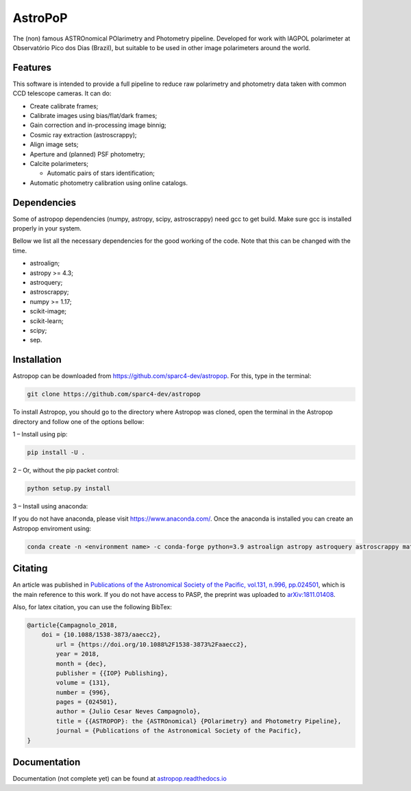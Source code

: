 AstroPoP
========

|GHAction Status| |Codecov Status| |RTD Status| |CODACY|

The (non) famous ASTROnomical POlarimetry and Photometry pipeline. Developed for work with IAGPOL polarimeter at Observatório Pico dos Dias (Brazil), but suitable to be used in other image polarimeters around the world.

Features
^^^^^^^^

This software is intended to provide a full pipeline to reduce raw polarimetry and photometry data taken with common CCD telescope cameras. It can do:

- Create calibrate frames;

- Calibrate images using bias/flat/dark frames;

- Gain correction and in-processing image binnig;

- Cosmic ray extraction (astroscrappy);

- Align image sets;

- Aperture and (planned) PSF photometry;

- Calcite polarimeters;

  - Automatic pairs of stars identification;

- Automatic photometry calibration using online catalogs.


Dependencies
^^^^^^^^^^^^

Some of astropop dependencies (numpy, astropy, scipy, astroscrappy) need gcc to get build. Make sure gcc is installed properly in your system.

Bellow we list all the necessary dependencies for the good working of the code. Note that this can be changed with the time.

- astroalign;

- astropy >= 4.3;

- astroquery;

- astroscrappy;

- numpy >= 1.17;

- scikit-image;

- scikit-learn;

- scipy;

- sep.

Installation
^^^^^^^^^^^^
Astropop can be downloaded from https://github.com/sparc4-dev/astropop. For this, type in the terminal:

.. code-block::

    git clone https://github.com/sparc4-dev/astropop

To install Astropop, you should go to the directory where Astropop was cloned, open the terminal in the Astropop directory and follow one of the options bellow:

1 – Install using pip:

.. code-block::

    pip install -U .

2 – Or, without the pip packet control:

.. code-block::

    python setup.py install

3 – Install using anaconda:

If you do not have anaconda, please visit https://www.anaconda.com/.
Once the anaconda is installed you can create an Astropop enviroment using:

.. code-block::

    conda create -n <environment name> -c conda-forge python=3.9 astroalign astropy astroquery astroscrappy matplotlib numpy pyyaml reproject scikit-image scikit-learn scipy sep

Citating
^^^^^^^^

|ADS|  |PASP|  |arXiv|  |ASCL|

An article was published in `Publications of the Astronomical Society of the Pacific, vol.131, n.996, pp.024501 <https://iopscience.iop.org/article/10.1088/1538-3873/aaecc2>`_,
which is the main reference to this work. If you do not have access to PASP, the preprint was uploaded to `arXiv:1811.01408 <https://arxiv.org/abs/1811.01408>`_.

Also, for latex citation, you can use the following BibTex:

.. code-block::

    @article{Campagnolo_2018,
    	doi = {10.1088/1538-3873/aaecc2},
	    url = {https://doi.org/10.1088%2F1538-3873%2Faaecc2},
	    year = 2018,
	    month = {dec},
	    publisher = {{IOP} Publishing},
	    volume = {131},
	    number = {996},
	    pages = {024501},
	    author = {Julio Cesar Neves Campagnolo},
	    title = {{ASTROPOP}: the {ASTROnomical} {POlarimetry} and Photometry Pipeline},
	    journal = {Publications of the Astronomical Society of the Pacific},
    }

Documentation
^^^^^^^^^^^^^

Documentation (not complete yet) can be found at `astropop.readthedocs.io <https://astropop.readthedocs.io>`_

.. |GHAction Status| image:: https://github.com/sparc4-dev/astropop/actions/workflows/unit-tests.yml/badge.svg
    :target: https://github.com/sparc4-dev/astropop/actions
    :alt: Astropop's Github CI Status

.. |Codecov Status| image:: https://codecov.io/gh/sparc4-dev/astropop/branch/main/graph/badge.svg?token=tzrOfWMhUb
    :target: https://codecov.io/gh/sparc4-dev/astropop
    :alt: Astropop's Codecov Coverage Status

.. |RTD Status| image:: https://readthedocs.org/projects/astropop/badge/?version=latest
    :target: https://astropop.readthedocs.io/en/latest/?badge=latest
    :alt: Astropop's Documentation Status

.. |Powered by Astropy|  image:: http://img.shields.io/badge/powered%20by-AstroPy-orange.svg?style=flat
    :target: http://www.astropy.org/
    :alt: Powered by AstroPy

.. |ADS|  image:: http://img.shields.io/badge/ADS-2019PASP..131b4501N-blue.svg?style=flat
    :target: https://ui.adsabs.harvard.edu/abs/2019PASP..131b4501N/abstract
    :alt: ADS Reference

.. |PASP| image:: http://img.shields.io/badge/PASP-pp.024501-blue.svg?style=flat
    :target: https://iopscience.iop.org/article/10.1088/1538-3873/aaecc2
    :alt: Publications of the Astronomy Society of the Pacific

.. |arXiv|  image:: http://img.shields.io/badge/arXiv-1811.01408-red.svg?style=flat
    :target: https://arxiv.org/abs/1811.01408
    :alt: arXiv preprint

.. |ASCL|  image:: https://img.shields.io/badge/ascl-1805.024-blue.svg?colorB=262255
    :target: http://ascl.net/1805.024
    :alt: ASCL register

.. |CODACY|  image:: https://app.codacy.com/project/badge/Grade/ab9d4647935d4b33aee0544b6957d7a7
    :target: https://www.codacy.com/gh/sparc4-dev/astropop/dashboard?utm_source=github.com&amp;utm_medium=referral&amp;utm_content=sparc4-dev/astropop&amp;utm_campaign=Badge_Grade
